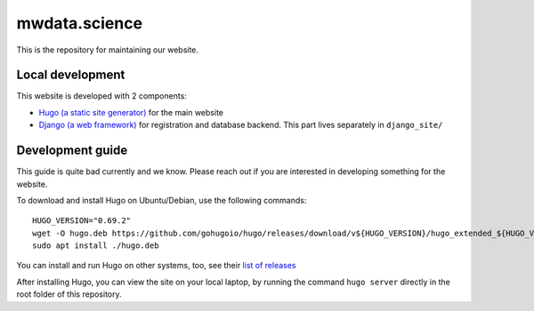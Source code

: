mwdata.science
==============

This is the repository for maintaining our website.

Local development
-----------------

This website is developed with 2 components:

* `Hugo (a static site generator) <https://gohugo.io/>`__ for the main website
* `Django (a web framework) <https://www.djangoproject.com/>`__ for registration and database backend. This part lives separately in ``django_site/``

Development guide
-----------------

This guide is quite bad currently and we know. Please reach out if you are interested in developing something for the website.

To download and install Hugo on Ubuntu/Debian, use the following commands::

  HUGO_VERSION="0.69.2"
  wget -O hugo.deb https://github.com/gohugoio/hugo/releases/download/v${HUGO_VERSION}/hugo_extended_${HUGO_VERSION}_Linux-64bit.deb
  sudo apt install ./hugo.deb

You can install and run Hugo on other systems, too, see their `list of releases <https://github.com/gohugoio/hugo/releases/download/>`__

After installing Hugo, you can view the site on your local laptop, by running the command ``hugo server`` directly in the root folder of this repository.
